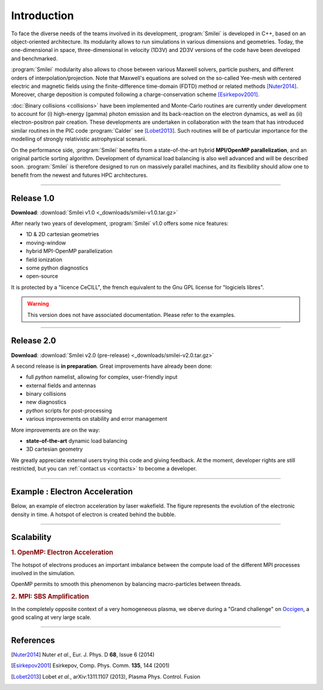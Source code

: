 Introduction
------------

To face the diverse needs of the teams involved in its development, :program:`Smilei`
is developed in C++, based on an object-oriented architecture.
Its modularity allows to run simulations in various dimensions and geometries.
Today, the one-dimensional in space, three-dimensional in velocity (1D3V)
and 2D3V versions of the code have been developed and benchmarked.

:program:`Smilei` modularity also allows to chose between various Maxwell solvers,
particle pushers, and different orders of interpolation/projection. Note that
Maxwell's equations are solved on the so-called Yee-mesh with centered electric
and magnetic fields using the finite-difference time-domain (FDTD) method
or related methods [Nuter2014]_\ . Moreover, charge deposition is computed
following a charge-conservation scheme [Esirkepov2001]_\ . 

:doc:`Binary collisions <collisions>` have been implemented and
Monte-Carlo routines are currently under development to account for
(i) high-energy (gamma) photon emission and its back-reaction on the electron 
dynamics, as well as (ii) electron-positron pair creation. These developments are
undertaken in collaboration with the team that has introduced similar routines
in the PIC code :program:`Calder` see [Lobet2013]_\ . Such routines will be of
particular importance for the modelling of strongly relativistic astrophysical scenarii.

On the performance side, :program:`Smilei` benefits from a state-of-the-art
hybrid **MPI/OpenMP parallelization**, and an original particle sorting algorithm.
Development of dynamical load balancing is also well advanced and will be described soon.
:program:`Smilei` is therefore designed to run on massively parallel machines,
and its flexibility should allow one to benefit from the newest and futures HPC architectures.

----

Release 1.0
^^^^^^^^^^^

**Download**: :download:`Smilei v1.0 <_downloads/smilei-v1.0.tar.gz>`

After nearly two years of development, :program:`Smilei` v1.0 offers some nice features:

* 1D & 2D cartesian geometries
* moving-window
* hybrid MPI-OpenMP parallelization
* field ionization
* some python diagnostics
* open-source

It is protected by a "licence CeCILL", the french equivalent to the Gnu GPL license
for "logiciels libres".

.. warning::
  This version does not have associated documentation.
  Please refer to the examples.

----

.. _latestVersion:

Release 2.0
^^^^^^^^^^^

**Download**: :download:`Smilei v2.0 (pre-release) <_downloads/smilei-v2.0.tar.gz>`

A second release is **in preparation**. Great improvements have already been done:

* full *python* namelist, allowing for complex, user-friendly input
* external fields and antennas
* binary collisions
* new diagnostics
* *python* scripts for post-processing
* various improvements on stability and error management

More improvements are on the way:

* **state-of-the-art** dynamic load balancing
* 3D cartesian geometry

We greatly appreciate external users trying this code and giving feedback.
At the moment, developer rights are still restricted,
but you can :ref:`contact us <contacts>` to become a developer.


----

Example : Electron Acceleration
^^^^^^^^^^^^^^^^^^^^^^^^^^^^^^^

Below, an example of electron acceleration by laser wakefield.
The figure represents the evolution of the electronic density in time. 
A hotspot of electron is created behind the bubble.

.. raw:: html

    <video controls="controls">
    <source src="_static/Rho_electron1long.ogg" type="video/ogg" />
    </video>

----

Scalability
^^^^^^^^^^^

.. rst-class:: inprogress
  
  In progress ...

.. rubric :: 1. OpenMP: Electron Acceleration

The hotspot of electrons produces an important imbalance between the
compute load of the different MPI processes involved in the simulation.

OpenMP permits to smooth this phenomenon by balancing macro-particles between threads.

.. image:: _static/perfsOMP.png
    :width: 500px


.. rubric :: 2. MPI: SBS Amplification

In the completely opposite context of a very homogeneous plasma, we oberve during a
"Grand challenge" on `Occigen <https://www.cines.fr/calcul/materiels/occigen>`_,
a good scaling at very large scale.

.. image:: _static/SMILEI_Scaling.png
    :width: 500px

----

References
^^^^^^^^^^

.. [Nuter2014] Nuter *et al.*, Eur. J. Phys. D **68**, Issue 6 (2014)

.. [Esirkepov2001] Esirkepov, Comp. Phys. Comm. **135**, 144 (2001)

.. [Lobet2013] Lobet *et al.*, arXiv:1311.1107 (2013), Plasma Phys. Control. Fusion
  




